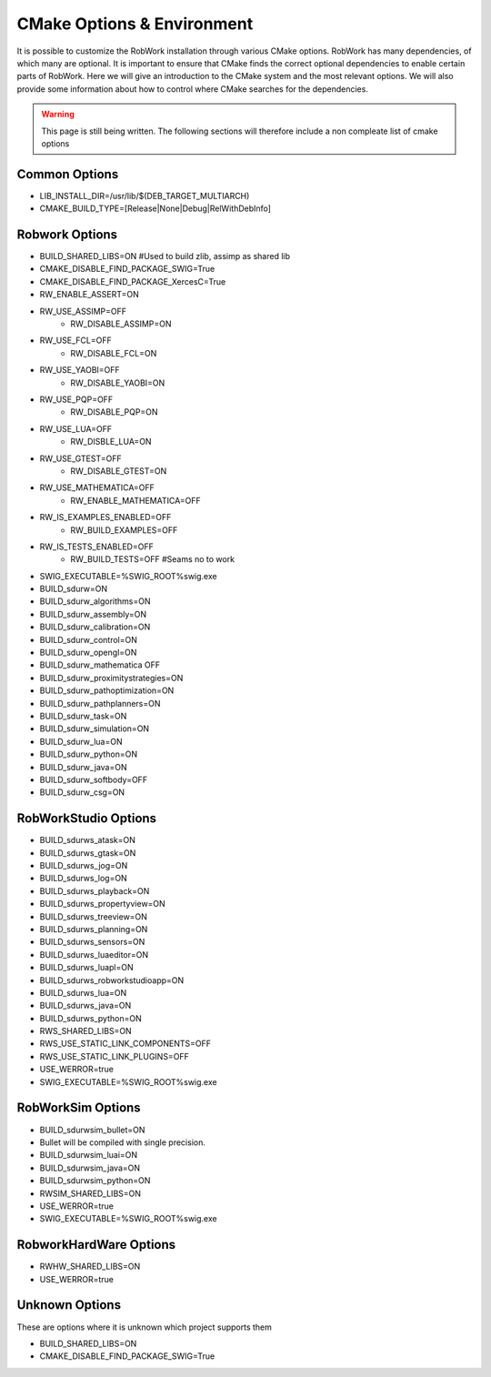 CMake Options & Environment
=================================================================

It is possible to customize the RobWork installation through various CMake options.
RobWork has many dependencies, of which many are optional. It is important to ensure that CMake finds the correct optional dependencies to enable certain parts of RobWork. 
Here we will give an introduction to the CMake system and the most relevant options.
We will also provide some information about how to control where CMake searches for the dependencies.

.. warning::
    This page is still being written. The following sections will therefore include a non compleate list of cmake options

Common Options
--------------
- LIB_INSTALL_DIR=/usr/lib/$(DEB_TARGET_MULTIARCH)
- CMAKE_BUILD_TYPE=[Release|None|Debug|RelWithDebInfo]

Robwork Options
---------------

- BUILD_SHARED_LIBS=ON #Used to build zlib, assimp as shared lib
- CMAKE_DISABLE_FIND_PACKAGE_SWIG=True
- CMAKE_DISABLE_FIND_PACKAGE_XercesC=True
- RW_ENABLE_ASSERT=ON
- RW_USE_ASSIMP=OFF
    - RW_DISABLE_ASSIMP=ON
- RW_USE_FCL=OFF
    - RW_DISABLE_FCL=ON
- RW_USE_YAOBI=OFF
    - RW_DISABLE_YAOBI=ON
- RW_USE_PQP=OFF
    - RW_DISABLE_PQP=ON
- RW_USE_LUA=OFF
    - RW_DISBLE_LUA=ON
- RW_USE_GTEST=OFF
    - RW_DISABLE_GTEST=ON
- RW_USE_MATHEMATICA=OFF
    - RW_ENABLE_MATHEMATICA=OFF
- RW_IS_EXAMPLES_ENABLED=OFF
    - RW_BUILD_EXAMPLES=OFF
- RW_IS_TESTS_ENABLED=OFF
    - RW_BUILD_TESTS=OFF #Seams no to work
- SWIG_EXECUTABLE=%SWIG_ROOT%\swig.exe

- BUILD_sdurw=ON
- BUILD_sdurw_algorithms=ON
- BUILD_sdurw_assembly=ON
- BUILD_sdurw_calibration=ON
- BUILD_sdurw_control=ON
- BUILD_sdurw_opengl=ON
- BUILD_sdurw_mathematica  OFF
- BUILD_sdurw_proximitystrategies=ON
- BUILD_sdurw_pathoptimization=ON
- BUILD_sdurw_pathplanners=ON
- BUILD_sdurw_task=ON
- BUILD_sdurw_simulation=ON
- BUILD_sdurw_lua=ON
- BUILD_sdurw_python=ON
- BUILD_sdurw_java=ON
- BUILD_sdurw_softbody=OFF
- BUILD_sdurw_csg=ON

RobWorkStudio Options
---------------------

- BUILD_sdurws_atask=ON
- BUILD_sdurws_gtask=ON
- BUILD_sdurws_jog=ON
- BUILD_sdurws_log=ON
- BUILD_sdurws_playback=ON
- BUILD_sdurws_propertyview=ON
- BUILD_sdurws_treeview=ON
- BUILD_sdurws_planning=ON
- BUILD_sdurws_sensors=ON
- BUILD_sdurws_luaeditor=ON
- BUILD_sdurws_luapl=ON
- BUILD_sdurws_robworkstudioapp=ON
- BUILD_sdurws_lua=ON
- BUILD_sdurws_java=ON
- BUILD_sdurws_python=ON
- RWS_SHARED_LIBS=ON
- RWS_USE_STATIC_LINK_COMPONENTS=OFF
- RWS_USE_STATIC_LINK_PLUGINS=OFF
- USE_WERROR=true

- SWIG_EXECUTABLE=%SWIG_ROOT%\swig.exe

RobWorkSim Options
------------------


- BUILD_sdurwsim_bullet=ON
- Bullet will be compiled with single precision.
- BUILD_sdurwsim_luai=ON
- BUILD_sdurwsim_java=ON
- BUILD_sdurwsim_python=ON
- RWSIM_SHARED_LIBS=ON
- USE_WERROR=true
- SWIG_EXECUTABLE=%SWIG_ROOT%\swig.exe

RobworkHardWare Options
-----------------------

- RWHW_SHARED_LIBS=ON
- USE_WERROR=true

Unknown Options
---------------
These are options where it is unknown which project supports them

- BUILD_SHARED_LIBS=ON \
- CMAKE_DISABLE_FIND_PACKAGE_SWIG=True
